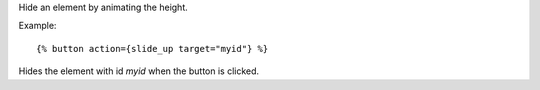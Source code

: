 
Hide an element by animating the height.

Example::

   {% button action={slide_up target="myid"} %}

Hides the element with id `myid` when the button is clicked.

.. seealso:: actions :ref:`action-toggle`, :ref:`action-show`, :ref:`action-hide`, :ref:`action-fade_in`, :ref:`action-fade_out`, :ref:`action-slide_down`, :ref:`action-slide_fade_in` and :ref:`action-slide_fade_out`.
